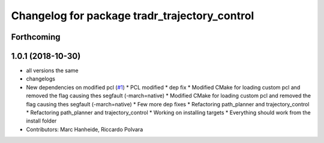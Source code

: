 ^^^^^^^^^^^^^^^^^^^^^^^^^^^^^^^^^^^^^^^^^^^^^^
Changelog for package tradr_trajectory_control
^^^^^^^^^^^^^^^^^^^^^^^^^^^^^^^^^^^^^^^^^^^^^^

Forthcoming
-----------

1.0.1 (2018-10-30)
------------------
* all versions the same
* changelogs
* New dependencies on modified pcl (`#1 <https://github.com/LCAS/tradr_uol/issues/1>`_)
  * PCL modified
  * dep fix
  * Modified CMake for loading custom pcl and removed the flag causing thes segfault (-march=native)
  * Modified CMake for loading custom pcl and removed the flag causing thes segfault (-march=native)
  * Few more dep fixes
  * Refactoring path_planner and trajectory_control
  * Refactoring path_planner and trajectory_control
  * Working on installing targets
  * Everything should work from the install folder
* Contributors: Marc Hanheide, Riccardo Polvara
